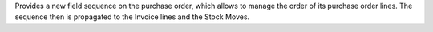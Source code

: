 Provides a new field sequence on the purchase order, which allows to manage the order of its purchase order lines.
The sequence then is propagated to the Invoice lines and the Stock Moves.